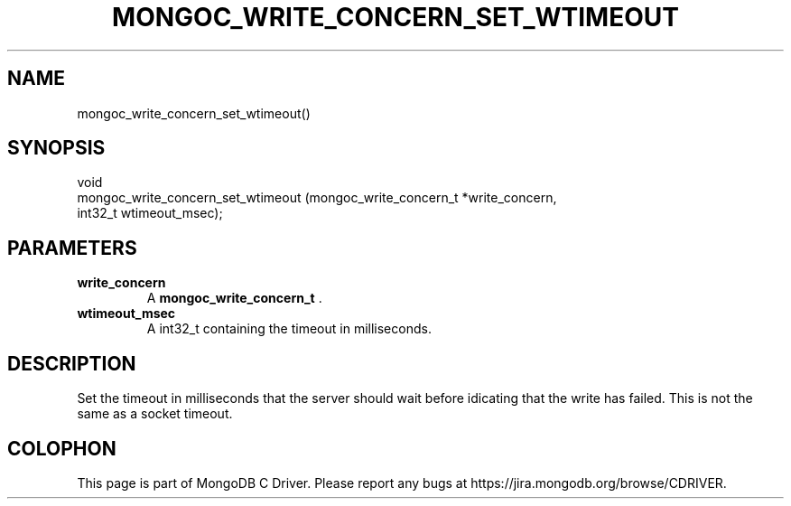 .\" This manpage is Copyright (C) 2014 MongoDB, Inc.
.\" 
.\" Permission is granted to copy, distribute and/or modify this document
.\" under the terms of the GNU Free Documentation License, Version 1.3
.\" or any later version published by the Free Software Foundation;
.\" with no Invariant Sections, no Front-Cover Texts, and no Back-Cover Texts.
.\" A copy of the license is included in the section entitled "GNU
.\" Free Documentation License".
.\" 
.TH "MONGOC_WRITE_CONCERN_SET_WTIMEOUT" "3" "2014-06-26" "MongoDB C Driver"
.SH NAME
mongoc_write_concern_set_wtimeout()
.SH "SYNOPSIS"

.nf
.nf
void
mongoc_write_concern_set_wtimeout (mongoc_write_concern_t *write_concern,
                                   int32_t                 wtimeout_msec);
.fi
.fi

.SH "PARAMETERS"

.TP
.B write_concern
A
.BR mongoc_write_concern_t
\&.
.LP
.TP
.B wtimeout_msec
A int32_t containing the timeout in milliseconds.
.LP

.SH "DESCRIPTION"

Set the timeout in milliseconds that the server should wait before idicating that the write has failed. This is not the same as a socket timeout.


.BR
.SH COLOPHON
This page is part of MongoDB C Driver.
Please report any bugs at
\%https://jira.mongodb.org/browse/CDRIVER.
